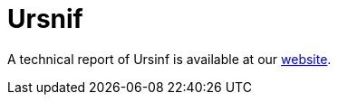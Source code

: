 = Ursnif
 
A technical report of Ursinf is available at our https://www.basquecybersecurity.eus/[website].

